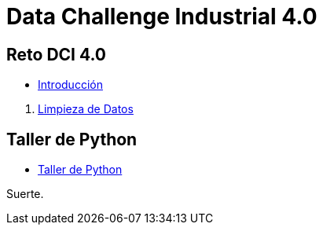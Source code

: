 = Data Challenge Industrial 4.0


== Reto DCI 4.0

[square]
* https://htapia.github.io/RetoDCI4/Reto-DCI4/[Introducción]

[square]
. https://htapia.github.io/RetoDCI4/Reto-DCI4/[Limpieza de Datos]


== Taller de Python

[square]
* https://htapia.github.io/TallerPythonIntroCienciaDatos/[Taller de Python]

Suerte.